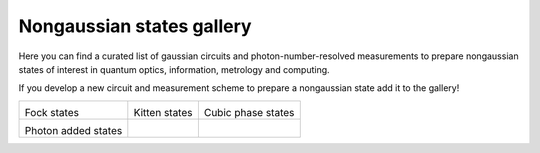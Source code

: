 .. _gallery:

Nongaussian states gallery
##########################


Here you can find a curated list of gaussian circuits and photon-number-resolved measurements to prepare nongaussian states of interest in quantum optics, information, metrology and computing.


If you develop a new circuit and measurement scheme to prepare a nongaussian state add it to the gallery!


.. Copy the template below in order to create a link to your notebook, and a thumbnail.

.. _Fock: fock.html
.. |fock| image:: fock.svg
   :width: 260px
   :align: middle
   :target: fock.html

.. _Kitten: kitten.html
.. |kitten| image:: kitten.svg
   :width: 260px
   :align: middle
   :target: kitten.html

.. _Cubic: cubic.html
.. |cubic| image:: cubic.svg
   :width: 260px
   :align: middle
   :target: cubic.html

.. _Added: photon_added.html
.. |photon_added| image:: photon_added.svg
   :width: 260px
   :align: middle
   :target: photon_added.html

.. rst-class:: gallery-table

+-------------------------------+-------------------------------+------------------------------+
| |fock|                        | |kitten|                      |   |cubic|                    |
|                               |                               |                              |
| Fock states                   | Kitten states                 |   Cubic phase states         |
+-------------------------------+-------------------------------+------------------------------+
| |photon_added|                |                               |                              |
|                               |                               |                              |
| Photon added states           |                               |                              |
+-------------------------------+-------------------------------+------------------------------+
